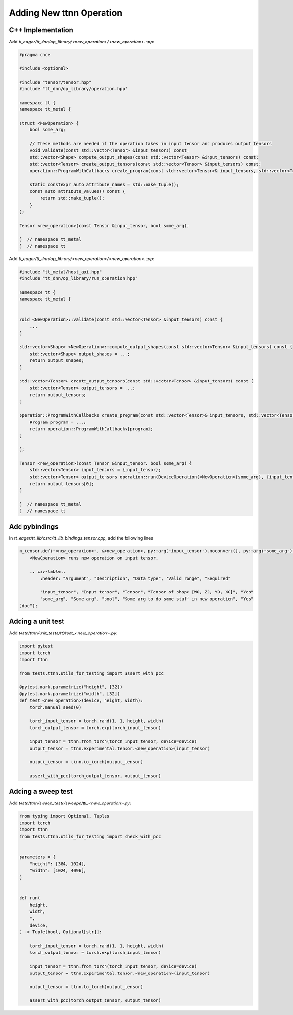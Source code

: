 Adding New ttnn Operation
#########################


C++ Implementation
------------------


Add `tt_eager/tt_dnn/op_library/<new_operation>/<new_operation>.hpp`:

.. code-block:: cpp

    #pragma once

    #include <optional>

    #include "tensor/tensor.hpp"
    #include "tt_dnn/op_library/operation.hpp"

    namespace tt {
    namespace tt_metal {

    struct <NewOperation> {
        bool some_arg;

        // These methods are needed if the operation takes in input tensor and produces output tensors
        void validate(const std::vector<Tensor> &input_tensors) const;
        std::vector<Shape> compute_output_shapes(const std::vector<Tensor> &input_tensors) const;
        std::vector<Tensor> create_output_tensors(const std::vector<Tensor> &input_tensors) const;
        operation::ProgramWithCallbacks create_program(const std::vector<Tensor>& input_tensors, std::vector<Tensor> &output_tensors) const;

        static constexpr auto attribute_names = std::make_tuple();
        const auto attribute_values() const {
            return std::make_tuple();
        }
    };

    Tensor <new_operation>(const Tensor &input_tensor, bool some_arg);

    }  // namespace tt_metal
    }  // namespace tt


.. note:

    If you need optional input tensors or would like to pass in optional output tensors, then refer to :doc:`Operations </ttnn/dependencies/tt_lib>` for how to write ops that use them


Add `tt_eager/tt_dnn/op_library/<new_operation>/<new_operation>.cpp`:

.. code-block:: cpp

    #include "tt_metal/host_api.hpp"
    #include "tt_dnn/op_library/run_operation.hpp"

    namespace tt {
    namespace tt_metal {


    void <NewOperation>::validate(const std::vector<Tensor> &input_tensors) const {
        ...
    }

    std::vector<Shape> <NewOperation>::compute_output_shapes(const std::vector<Tensor> &input_tensors) const {
        std::vector<Shape> output_shapes = ...;
        return output_shapes;
    }

    std::vector<Tensor> create_output_tensors(const std::vector<Tensor> &input_tensors) const {
        std::vector<Tensor> output_tensors = ...;
        return output_tensors;
    }

    operation::ProgramWithCallbacks create_program(const std::vector<Tensor>& input_tensors, std::vector<Tensor> &output_tensors) const {
        Program program = ...;
        return operation::ProgramWithCallbacks{program};
    }

    };

    Tensor <new_operation>(const Tensor &input_tensor, bool some_arg) {
        std::vector<Tensor> input_tensors = {input_tensor};
        std::vector<Tensor> output_tensors operation::run(DeviceOperation(<NewOperation>{some_arg}, {input_tensor}));
        return output_tensors[0];
    }

    }  // namespace tt_metal
    }  // namespace tt


Add pybindings
--------------

In `tt_eager/tt_lib/csrc/tt_lib_bindings_tensor.cpp`, add the following lines

.. code-block:: cpp

    m_tensor.def("<new_operation>", &<new_operation>, py::arg("input_tensor").noconvert(), py::arg("some_arg").noconvert(), R"doc(
        <NewOperation> runs new operation on input tensor.

        .. csv-table::
            :header: "Argument", "Description", "Data type", "Valid range", "Required"

            "input_tensor", "Input tensor", "Tensor", "Tensor of shape [W0, Z0, Y0, X0]", "Yes"
            "some_arg", "Some arg", "bool", "Some arg to do some stuff in new operation", "Yes"
    )doc");



Adding a unit test
------------------

Add `tests/ttnn/unit_tests/ttl/test_<new_operation>.py`:

.. code-block:: python

    import pytest
    import torch
    import ttnn

    from tests.ttnn.utils_for_testing import assert_with_pcc

    @pytest.mark.parametrize("height", [32])
    @pytest.mark.parametrize("width", [32])
    def test_<new_operation>(device, height, width):
        torch.manual_seed(0)

        torch_input_tensor = torch.rand(1, 1, height, width)
        torch_output_tensor = torch.exp(torch_input_tensor)

        input_tensor = ttnn.from_torch(torch_input_tensor, device=device)
        output_tensor = ttnn.experimental.tensor.<new_operation>(input_tensor)

        output_tensor = ttnn.to_torch(output_tensor)

        assert_with_pcc(torch_output_tensor, output_tensor)



Adding a sweep test
-------------------

Add `tests/ttnn/sweep_tests/sweeps/ttl_<new_operation>.py`:

.. code-block:: python

    from typing import Optional, Tuples
    import torch
    import ttnn
    from tests.ttnn.utils_for_testing import check_with_pcc


    parameters = {
        "height": [384, 1024],
        "width": [1024, 4096],
    }


    def run(
        height,
        width,
        *,
        device,
    ) -> Tuple[bool, Optional[str]]:

        torch_input_tensor = torch.rand(1, 1, height, width)
        torch_output_tensor = torch.exp(torch_input_tensor)

        input_tensor = ttnn.from_torch(torch_input_tensor, device=device)
        output_tensor = ttnn.experimental.tensor.<new_operation>(input_tensor)

        output_tensor = ttnn.to_torch(output_tensor)

        assert_with_pcc(torch_output_tensor, output_tensor)
